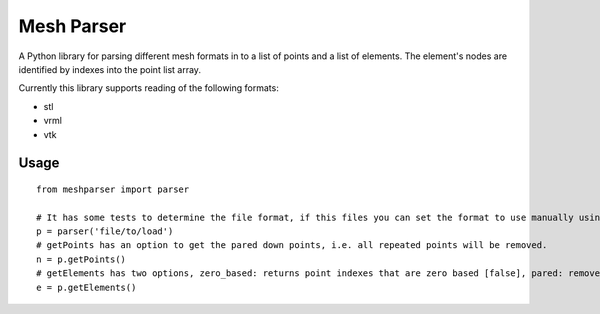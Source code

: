
===========
Mesh Parser
===========

A Python library for parsing different mesh formats in to a list of points and a list of elements.  The element's nodes are identified by indexes into the point list array. 

Currently this library supports reading of the following formats:

- stl
- vrml
- vtk

Usage
=====

::

  from meshparser import parser

  # It has some tests to determine the file format, if this files you can set the format to use manually using a second argument.
  p = parser('file/to/load')
  # getPoints has an option to get the pared down points, i.e. all repeated points will be removed.
  n = p.getPoints()
  # getElements has two options, zero_based: returns point indexes that are zero based [false], pared: remove repeated points [false]
  e = p.getElements()
